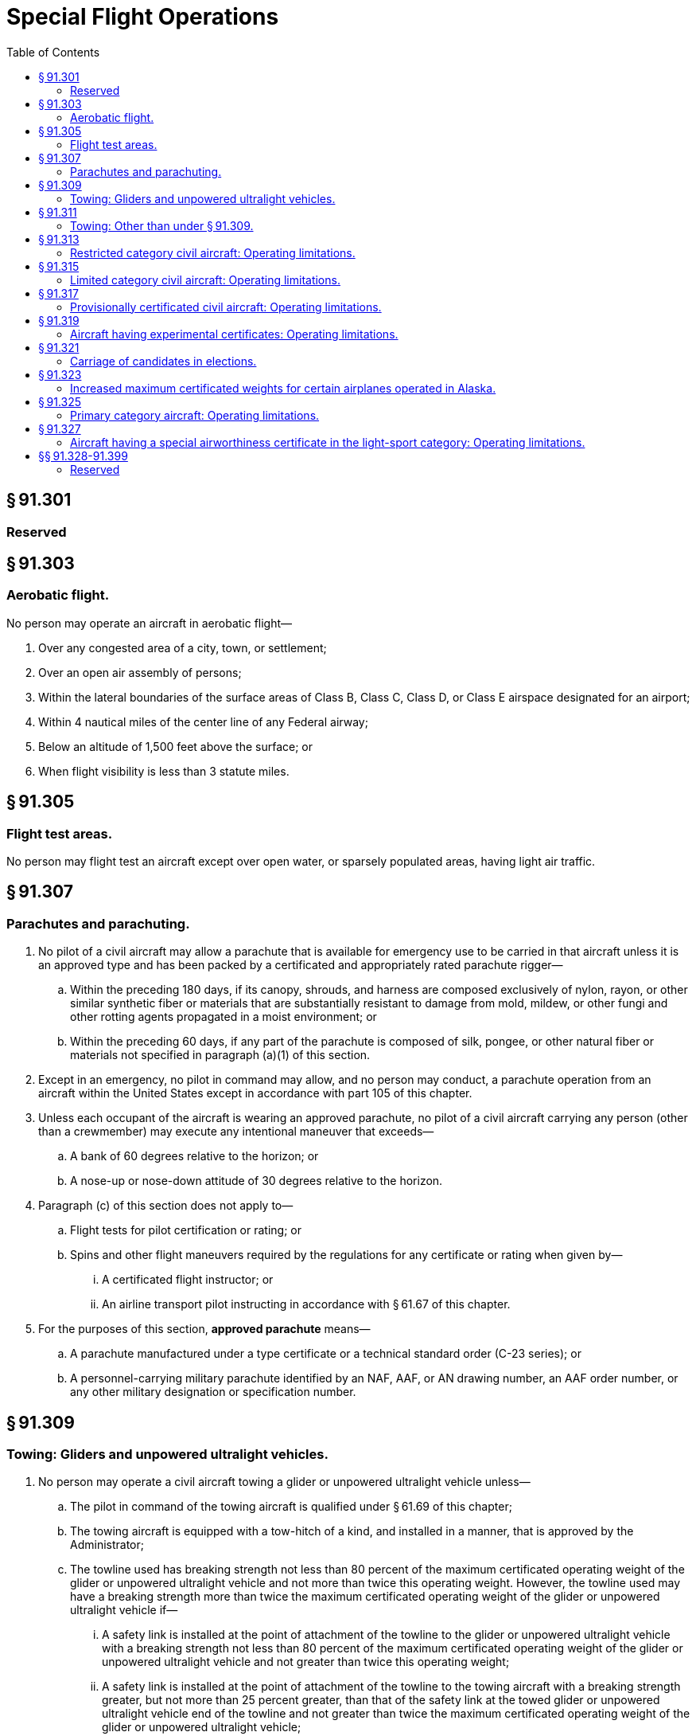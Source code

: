 # Special Flight Operations
:toc:

## § 91.301

### Reserved

## § 91.303

### Aerobatic flight.

No person may operate an aircraft in aerobatic flight—

. Over any congested area of a city, town, or settlement;
. Over an open air assembly of persons;
. Within the lateral boundaries of the surface areas of Class B, Class C, Class D, or Class E airspace designated for an airport;
. Within 4 nautical miles of the center line of any Federal airway;
. Below an altitude of 1,500 feet above the surface; or
. When flight visibility is less than 3 statute miles.
              

## § 91.305

### Flight test areas.

No person may flight test an aircraft except over open water, or sparsely populated areas, having light air traffic.

## § 91.307

### Parachutes and parachuting.

. No pilot of a civil aircraft may allow a parachute that is available for emergency use to be carried in that aircraft unless it is an approved type and has been packed by a certificated and appropriately rated parachute rigger—
.. Within the preceding 180 days, if its canopy, shrouds, and harness are composed exclusively of nylon, rayon, or other similar synthetic fiber or materials that are substantially resistant to damage from mold, mildew, or other fungi and other rotting agents propagated in a moist environment; or
.. Within the preceding 60 days, if any part of the parachute is composed of silk, pongee, or other natural fiber or materials not specified in paragraph (a)(1) of this section.
. Except in an emergency, no pilot in command may allow, and no person may conduct, a parachute operation from an aircraft within the United States except in accordance with part 105 of this chapter.
. Unless each occupant of the aircraft is wearing an approved parachute, no pilot of a civil aircraft carrying any person (other than a crewmember) may execute any intentional maneuver that exceeds—
.. A bank of 60 degrees relative to the horizon; or
.. A nose-up or nose-down attitude of 30 degrees relative to the horizon.
. Paragraph (c) of this section does not apply to—
.. Flight tests for pilot certification or rating; or
.. Spins and other flight maneuvers required by the regulations for any certificate or rating when given by—
... A certificated flight instructor; or
              
... An airline transport pilot instructing in accordance with § 61.67 of this chapter.
. For the purposes of this section, *approved parachute* means—
.. A parachute manufactured under a type certificate or a technical standard order (C-23 series); or
.. A personnel-carrying military parachute identified by an NAF, AAF, or AN drawing number, an AAF order number, or any other military designation or specification number.

## § 91.309

### Towing: Gliders and unpowered ultralight vehicles.

. No person may operate a civil aircraft towing a glider or unpowered ultralight vehicle unless—
.. The pilot in command of the towing aircraft is qualified under § 61.69 of this chapter;
.. The towing aircraft is equipped with a tow-hitch of a kind, and installed in a manner, that is approved by the Administrator;
.. The towline used has breaking strength not less than 80 percent of the maximum certificated operating weight of the glider or unpowered ultralight vehicle and not more than twice this operating weight. However, the towline used may have a breaking strength more than twice the maximum certificated operating weight of the glider or unpowered ultralight vehicle if—
... A safety link is installed at the point of attachment of the towline to the glider or unpowered ultralight vehicle with a breaking strength not less than 80 percent of the maximum certificated operating weight of the glider or unpowered ultralight vehicle and not greater than twice this operating weight;
... A safety link is installed at the point of attachment of the towline to the towing aircraft with a breaking strength greater, but not more than 25 percent greater, than that of the safety link at the towed glider or unpowered ultralight vehicle end of the towline and not greater than twice the maximum certificated operating weight of the glider or unpowered ultralight vehicle;
.. Before conducting any towing operation within the lateral boundaries of the surface areas of Class B, Class C, Class D, or Class E airspace designated for an airport, or before making each towing flight within such controlled airspace if required by ATC, the pilot in command notifies the control tower. If a control tower does not exist or is not in operation, the pilot in command must notify the FAA flight service station serving that controlled airspace before conducting any towing operations in that airspace; and
.. The pilots of the towing aircraft and the glider or unpowered ultralight vehicle have agreed upon a general course of action, including takeoff and release signals, airspeeds, and emergency procedures for each pilot.
. No pilot of a civil aircraft may intentionally release a towline, after release of a glider or unpowered ultralight vehicle, in a manner that endangers the life or property of another.

## § 91.311

### Towing: Other than under § 91.309.

No pilot of a civil aircraft may tow anything with that aircraft (other than under § 91.309) except in accordance with the terms of a certificate of waiver issued by the Administrator.

## § 91.313

### Restricted category civil aircraft: Operating limitations.

. No person may operate a restricted category civil aircraft—
.. For other than the special purpose for which it is certificated; or
.. In an operation other than one necessary to accomplish the work activity directly associated with that special purpose.
. For the purpose of paragraph (a) of this section, operating a restricted category civil aircraft to provide flight crewmember training in a special purpose operation for which the aircraft is certificated is considered to be an operation for that special purpose.
              
. No person may operate a restricted category civil aircraft carrying persons or property for compensation or hire. For the purposes of this paragraph, a special purpose operation involving the carriage of persons or material necessary to accomplish that operation, such as crop dusting, seeding, spraying, and banner towing (including the carrying of required persons or material to the location of that operation), and operation for the purpose of providing flight crewmember training in a special purpose operation, are not considered to be the carriage of persons or property for compensation or hire.
. No person may be carried on a restricted category civil aircraft unless that person—
.. Is a flight crewmember;
.. Is a flight crewmember trainee;
.. Performs an essential function in connection with a special purpose operation for which the aircraft is certificated; or
.. Is necessary to accomplish the work activity directly associated with that special purpose.
. Except when operating in accordance with the terms and conditions of a certificate of waiver or special operating limitations issued by the Administrator, no person may operate a restricted category civil aircraft within the United States—
.. Over a densely populated area;
.. In a congested airway; or
.. Near a busy airport where passenger transport operations are conducted.
. This section does not apply to nonpassenger-carrying civil rotorcraft external-load operations conducted under part 133 of this chapter.
. No person may operate a small restricted-category civil airplane manufactured after July 18, 1978, unless an approved shoulder harness is installed for each front seat. The shoulder harness must be designed to protect each occupant from serious head injury when the occupant experiences the ultimate inertia forces specified in § 23.561(b)(2) of this chapter. The shoulder harness installation at each flight crewmember station must permit the crewmember, when seated and with the safety belt and shoulder harness fastened, to perform all functions necessary for flight operation. For purposes of this paragraph—
.. The date of manufacture of an airplane is the date the inspection acceptance records reflect that the airplane is complete and meets the FAA-approved type design data; and
.. A front seat is a seat located at a flight crewmember station or any seat located alongside such a seat.

## § 91.315

### Limited category civil aircraft: Operating limitations.

No person may operate a limited category civil aircraft carrying persons or property for compensation or hire.

## § 91.317

### Provisionally certificated civil aircraft: Operating limitations.

. No person may operate a provisionally certificated civil aircraft unless that person is eligible for a provisional airworthiness certificate under § 21.213 of this chapter.
. No person may operate a provisionally certificated civil aircraft outside the United States unless that person has specific authority to do so from the Administrator and each foreign country involved.
. Unless otherwise authorized by the Director, Flight Standards Service, no person may operate a provisionally certificated civil aircraft in air transportation.
. Unless otherwise authorized by the Administrator, no person may operate a provisionally certificated civil aircraft except—
.. In direct conjunction with the type or supplemental type certification of that aircraft;
.. For training flight crews, including simulated air carrier operations;
.. Demonstration flight by the manufacturer for prospective purchasers;
.. Market surveys by the manufacturer;
.. Flight checking of instruments, accessories, and equipment that do not affect the basic airworthiness of the aircraft; or
.. Service testing of the aircraft.
. Each person operating a provisionally certificated civil aircraft shall operate within the prescribed limitations displayed in the aircraft or set forth in the provisional aircraft flight manual or other appropriate document. However, when operating in direct conjunction with the type or supplemental type certification of the aircraft, that person shall operate under the experimental aircraft limitations of § 21.191 of this chapter and when flight testing, shall operate under the requirements of § 91.305 of this part.
. Each person operating a provisionally certificated civil aircraft shall establish approved procedures for—
.. The use and guidance of flight and ground personnel in operating under this section; and
.. Operating in and out of airports where takeoffs or approaches over populated areas are necessary. No person may operate that aircraft except in compliance with the approved procedures.
. Each person operating a provisionally certificated civil aircraft shall ensure that each flight crewmember is properly certificated and has adequate knowledge of, and familiarity with, the aircraft and procedures to be used by that crewmember.
. Each person operating a provisionally certificated civil aircraft shall maintain it as required by applicable regulations and as may be specially prescribed by the Administrator.
. Whenever the manufacturer, or the Administrator, determines that a change in design, construction, or operation is necessary to ensure safe operation, no person may operate a provisionally certificated civil aircraft until that change has been made and approved. Section 21.99 of this chapter applies to operations under this section.
. Each person operating a provisionally certificated civil aircraft—
.. May carry in that aircraft only persons who have a proper interest in the operations allowed by this section or who are specifically authorized by both the manufacturer and the Administrator; and
.. Shall advise each person carried that the aircraft is provisionally certificated.
. The Administrator may prescribe additional limitations or procedures that the Administrator considers necessary, including limitations on the number of persons who may be carried in the aircraft.

## § 91.319

### Aircraft having experimental certificates: Operating limitations.

. No person may operate an aircraft that has an experimental certificate—
.. For other than the purpose for which the certificate was issued; or
.. Carrying persons or property for compensation or hire.
. No person may operate an aircraft that has an experimental certificate outside of an area assigned by the Administrator until it is shown that—
.. The aircraft is controllable throughout its normal range of speeds and throughout all the maneuvers to be executed; and
.. The aircraft has no hazardous operating characteristics or design features.
. Unless otherwise authorized by the Administrator in special operating limitations, no person may operate an aircraft that has an experimental certificate over a densely populated area or in a congested airway. The Administrator may issue special operating limitations for particular aircraft to permit takeoffs and landings to be conducted over a densely populated area or in a congested airway, in accordance with terms and conditions specified in the authorization in the interest of safety in air commerce.
. Each person operating an aircraft that has an experimental certificate shall—
.. Advise each person carried of the experimental nature of the aircraft;
.. Operate under VFR, day only, unless otherwise specifically authorized by the Administrator; and
.. Notify the control tower of the experimental nature of the aircraft when operating the aircraft into or out of airports with operating control towers.
. No person may operate an aircraft that is issued an experimental certificate under § 21.191(i) of this chapter for compensation or hire, except a person may operate an aircraft issued an experimental certificate under § 21.191(i)(1) for compensation or hire to—
.. Tow a glider that is a light-sport aircraft or unpowered ultralight vehicle in accordance with § 91.309; or
.. Conduct flight training in an aircraft which that person provides prior to January 31, 2010.
. No person may lease an aircraft that is issued an experimental certificate under § 21.191(i) of this chapter, except in accordance with paragraph (e)(1) of this section.
. No person may operate an aircraft issued an experimental certificate under § 21.191(i)(1) of this chapter to tow a glider that is a light-sport aircraft or unpowered ultralight vehicle for compensation or hire or to conduct flight training for compensation or hire in an aircraft which that persons provides unless within the preceding 100 hours of time in service the aircraft has—
.. Been inspected by a certificated repairman (light-sport aircraft) with a maintenance rating, an appropriately rated mechanic, or an appropriately rated repair station in accordance with inspection procedures developed by the aircraft manufacturer or a person acceptable to the FAA; or
.. Received an inspection for the issuance of an airworthiness certificate in accordance with part 21 of this chapter.
. The FAA may issue deviation authority providing relief from the provisions of paragraph (a) of this section for the purpose of conducting flight training. The FAA will issue this deviation authority as a letter of deviation authority.
.. The FAA may cancel or amend a letter of deviation authority at any time.
.. An applicant must submit a request for deviation authority to the FAA at least 60 days before the date of intended operations. A request for deviation authority must contain a complete description of the proposed operation and justification that establishes a level of safety equivalent to that provided under the regulations for the deviation requested.
... The Administrator may prescribe additional limitations that the Administrator considers necessary, including limitations on the persons that may be carried in the aircraft.

## § 91.321

### Carriage of candidates in elections.

. As an aircraft operator, you may receive payment for carrying a candidate, agent of a candidate, or person traveling on behalf of a candidate, running for Federal, State, or local election, without having to comply with the rules in parts 121, 125 or 135 of this chapter, under the following conditions:
.. Your primary business is not as an air carrier or commercial operator;
.. You carry the candidate, agent, or person traveling on behalf of a candidate, under the rules of part 91; and
.. By Federal, state or local law, you are required to receive payment for carrying the candidate, agent, or person traveling on behalf of a candidate. For federal elections, the payment may not exceed the amount required by the Federal Election Commission. For a state or local election, the payment may not exceed the amount required under the applicable state or local law.
. For the purposes of this section, for Federal elections, the terms *candidate* and *election* have the same meaning as set forth in the regulations of the Federal Election Commission. For State or local elections, the terms *candidate* and *election* have the same meaning as provided by the applicable State or local law and those terms relate to candidates for election to public office in State and local government elections.

## § 91.323

### Increased maximum certificated weights for certain airplanes operated in Alaska.

. Notwithstanding any other provision of the Federal Aviation Regulations, the Administrator will approve, as provided in this section, an increase in the maximum certificated weight of an airplane type certificated under Aeronautics Bulletin No. 7-A of the U.S. Department of Commerce dated January 1, 1931, as amended, or under the normal category of part 4a of the former Civil Air Regulations (14 CFR part 4a, 1964 ed.) if that airplane is operated in the State of Alaska by—
.. A certificate holder conducting operations under part 121 or part 135 of this chapter; or
.. The U.S. Department of Interior in conducting its game and fish law enforcement activities or its management, fire detection, and fire suppression activities concerning public lands.
. The maximum certificated weight approved under this section may not exceed—
.. 12,500 pounds;
.. 115 percent of the maximum weight listed in the FAA aircraft specifications;
.. The weight at which the airplane meets the positive maneuvering load factor requirement for the normal category specified in § 23.337 of this chapter; or
.. The weight at which the airplane meets the climb performance requirements under which it was type certificated.
. In determining the maximum certificated weight, the Administrator considers the structural soundness of the airplane and the terrain to be traversed.
. The maximum certificated weight determined under this section is added to the airplane's operation limitations and is identified as the maximum weight authorized for operations within the State of Alaska.

## § 91.325

### Primary category aircraft: Operating limitations.

. No person may operate a primary category aircraft carrying persons or property for compensation or hire.
. No person may operate a primary category aircraft that is maintained by the pilot-owner under an approved special inspection and maintenance program except—
.. The pilot-owner; or
.. A designee of the pilot-owner, provided that the pilot-owner does not receive compensation for the use of the aircraft.

## § 91.327

### Aircraft having a special airworthiness certificate in the light-sport category: Operating limitations.

. No person may operate an aircraft that has a special airworthiness certificate in the light-sport category for compensation or hire except—
              
.. To tow a glider or an unpowered ultralight vehicle in accordance with § 91.309 of this chapter; or
.. To conduct flight training.
. No person may operate an aircraft that has a special airworthiness certificate in the light-sport category unless—
.. The aircraft is maintained by a certificated repairman with a light-sport aircraft maintenance rating, an appropriately rated mechanic, or an appropriately rated repair station in accordance with the applicable provisions of part 43 of this chapter and maintenance and inspection procedures developed by the aircraft manufacturer or a person acceptable to the FAA;
.. A condition inspection is performed once every 12 calendar months by a certificated repairman (light-sport aircraft) with a maintenance rating, an appropriately rated mechanic, or an appropriately rated repair station in accordance with inspection procedures developed by the aircraft manufacturer or a person acceptable to the FAA;
.. The owner or operator complies with all applicable airworthiness directives;
.. The owner or operator complies with each safety directive applicable to the aircraft that corrects an existing unsafe condition. In lieu of complying with a safety directive an owner or operator may—
... Correct the unsafe condition in a manner different from that specified in the safety directive provided the person issuing the directive concurs with the action; or
... Obtain an FAA waiver from the provisions of the safety directive based on a conclusion that the safety directive was issued without adhering to the applicable consensus standard;
.. Each alteration accomplished after the aircraft's date of manufacture meets the applicable and current consensus standard and has been authorized by either the manufacturer or a person acceptable to the FAA;
.. Each major alteration to an aircraft product produced under a consensus standard is authorized, performed and inspected in accordance with maintenance and inspection procedures developed by the manufacturer or a person acceptable to the FAA; and
.. The owner or operator complies with the requirements for the recording of major repairs and major alterations performed on type-certificated products in accordance with § 43.9(d) of this chapter, and with the retention requirements in § 91.417.
. No person may operate an aircraft issued a special airworthiness certificate in the light-sport category to tow a glider or unpowered ultralight vehicle for compensation or hire or conduct flight training for compensation or hire in an aircraft which that persons provides unless within the preceding 100 hours of time in service the aircraft has—
.. Been inspected by a certificated repairman with a light-sport aircraft maintenance rating, an appropriately rated mechanic, or an appropriately rated repair station in accordance with inspection procedures developed by the aircraft manufacturer or a person acceptable to the FAA and been approved for return to service in accordance with part 43 of this chapter; or
.. Received an inspection for the issuance of an airworthiness certificate in accordance with part 21 of this chapter.
. Each person operating an aircraft issued a special airworthiness certificate in the light-sport category must operate the aircraft in accordance with the aircraft's operating instructions, including any provisions for necessary operating equipment specified in the aircraft's equipment list.
. Each person operating an aircraft issued a special airworthiness certificate in the light-sport category must advise each person carried of the special nature of the aircraft and that the aircraft does not meet the airworthiness requirements for an aircraft issued a standard airworthiness certificate.
. The FAA may prescribe additional limitations that it considers necessary.

## §§ 91.328-91.399

### Reserved

